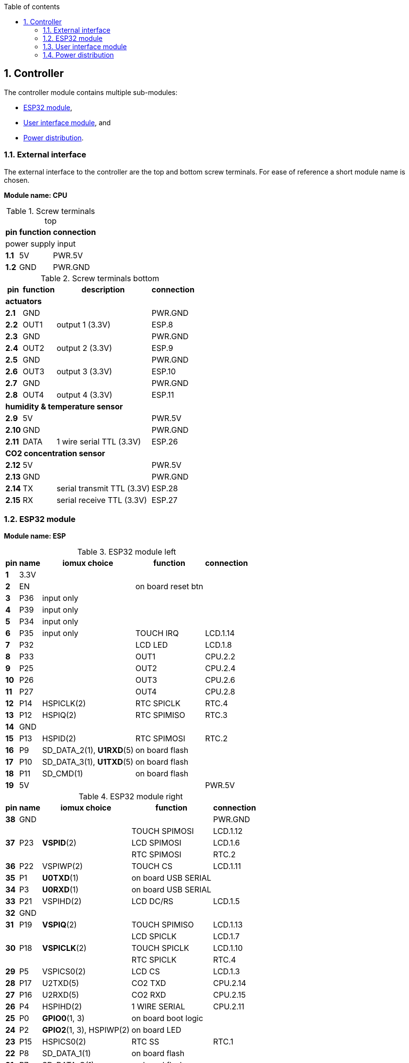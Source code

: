 // The author disclaims copyright to this document.
:toc:
:toc-title: Table of contents
:toclevels: 5
:sectnums:

== Controller

The controller module contains multiple sub-modules:

* <<ESP32 module>>,
* <<User interface module>>, and
* <<Power distribution>>.

=== External interface

The external interface to the controller are the top and bottom screw terminals.
For ease of reference a short module name is chosen.

*Module name: CPU*

.Screw terminals top
[%autowidth]
|===
| pin | function | connection

3+| power supply input
| *1.1* | 5V  | PWR.5V
| *1.2* | GND | PWR.GND
|===

.Screw terminals bottom
[%autowidth]
|===
| pin | function | description | connection

4+| *actuators*
| *2.1*  | GND  |                 | PWR.GND
| *2.2*  | OUT1 | output 1 (3.3V) | ESP.8
| *2.3*  | GND  |                 | PWR.GND
| *2.4*  | OUT2 | output 2 (3.3V) | ESP.9
| *2.5*  | GND  |                 | PWR.GND
| *2.6*  | OUT3 | output 3 (3.3V) | ESP.10
| *2.7*  | GND  |                 | PWR.GND
| *2.8*  | OUT4 | output 4 (3.3V) | ESP.11

4+| *humidity & temperature sensor*
| *2.9*  | 5V   |                          | PWR.5V
| *2.10* | GND  |                          | PWR.GND
| *2.11* | DATA | 1 wire serial TTL (3.3V) | ESP.26

4+| *CO2 concentration sensor*
| *2.12* | 5V  |                            | PWR.5V
| *2.13* | GND |                            | PWR.GND
| *2.14* | TX  | serial transmit TTL (3.3V) | ESP.28
| *2.15* | RX  | serial receive TTL (3.3V)  | ESP.27
|===

=== ESP32 module

*Module name: ESP*

.ESP32 module left
[%autowidth]
|===
| pin  | name | iomux *choice*          | function            | connection

| *1*  | 3.3V |                         |                     |
| *2*  | EN   |                         | on board reset btn  |
| *3*  | P36  | input only              |                     |
| *4*  | P39  | input only              |                     |
| *5*  | P34  | input only              |                     |
| *6*  | P35  | input only              | TOUCH IRQ           | LCD.1.14
| *7*  | P32  |                         | LCD LED             | LCD.1.8
| *8*  | P33  |                         | OUT1                | CPU.2.2
| *9*  | P25  |                         | OUT2                | CPU.2.4
| *10* | P26  |                         | OUT3                | CPU.2.6
| *11* | P27  |                         | OUT4                | CPU.2.8
| *12* | P14  | HSPICLK(2)              | RTC SPICLK          | RTC.4
| *13* | P12  | HSPIQ(2)                | RTC SPIMISO         | RTC.3
| *14* | GND  |                         |                     |
| *15* | P13  | HSPID(2)                | RTC SPIMOSI         | RTC.2
| *16* | P9   | SD_DATA_2(1), *U1RXD*(5)| on board flash      |
| *17* | P10  | SD_DATA_3(1), *U1TXD*(5)| on board flash      |
| *18* | P11  | SD_CMD(1)               | on board flash      |
| *19* | 5V   |                         |                     | PWR.5V
|===

.ESP32 module right
[%autowidth]
|===
| pin  | name | iomux *choice*          | function            | connection

| *38* | GND  |                         |                     | PWR.GND
.3+| *37*
.3+| P23
.3+| *VSPID*(2)
| TOUCH SPIMOSI    | LCD.1.12
| LCD SPIMOSI      | LCD.1.6
| RTC SPIMOSI      | RTC.2
| *36* | P22  | VSPIWP(2)               | TOUCH CS            | LCD.1.11
| *35* | P1   | *U0TXD*(1)              | on board USB SERIAL |
| *34* | P3   | *U0RXD*(1)              | on board USB SERIAL |
| *33* | P21  | VSPIHD(2)               | LCD DC/RS           | LCD.1.5
| *32* | GND  |                         |                     |
| *31* | P19  | *VSPIQ*(2)              | TOUCH SPIMISO       | LCD.1.13
.3+| *30*
.3+| P18
.3+| *VSPICLK*(2)
| LCD SPICLK | LCD.1.7
| TOUCH SPICLK | LCD.1.10
| RTC SPICLK | RTC.4
| *29* | P5   | VSPICS0(2)              | LCD CS              | LCD.1.3
| *28* | P17  | U2TXD(5)                | CO2 TXD             | CPU.2.14
| *27* | P16  | U2RXD(5)                | CO2 RXD             | CPU.2.15
| *26* | P4   | HSPIHD(2)               | 1 WIRE SERIAL       | CPU.2.11
| *25* | P0   | *GPIO0*(1, 3)           | on board boot logic |
| *24* | P2   | *GPIO2*(1, 3), HSPIWP(2)| on board LED        |
| *23* | P15  | HSPICS0(2)              | RTC SS              | RTC.1
| *22* | P8   | SD_DATA_1(1)            | on board flash      |
| *21* | P7   | SD_DATA_O(1)            | on board flash      |
| *20* | P6   | SD_CLK(1)               | on board flash      |
|===

=== User interface module

The user interface is a small 3.5" LCD display with touch screen.
The MSP3520 module is build around a ILI9488 LCD driver, a XPT2046 touch screen controller and communicates using an SPI interface.

*Module name: LCD*

.MSP3520 module
[%autowidth]
|===
| pin  | function  | description | connection

4+| *LCD panel*
| *1.1*  | VCC       | 5V (all signals are 3.3V)     | PWR.5V
| *1.2*  | GND       | GND                           | PWR.GND
| *1.3*  | CS        | LCD CS                        | ESP.29
| *1.4*  | RESET     | LCD RESET                     |
| *1.5*  | DC/RS     | LCD DC/RS                     | ESP.33
| *1.6*  | SDI(MOSI) | LCD SPIMOSI                   | ESP.37
| *1.7*  | SCK       | LCD SPICLK                    | ESP.30
| *1.8*  | LED       | LCD LED (high is on)          | ESP.7
| *1.9*  | SDO(MISO) | do not use tri-state conflict |

4+| *touch screen*
| *1.10* | T_CLK     | TOUCH SPICLK  | ESP.30
| *1.11* | T_CS      | TOUCH CS      | ESP.36
| *1.12* | T_DIN     | TOUCH SPIMOSI | ESP.37
| *1.13* | T_DO      | TOUCH SPIMISO | ESP.31
| *1.14* | T_IRQ     | TOUCH IRQ     | ESP.6

4+| *SD card* (unused)
| *2.1*  | SD_CS     | SD card chip select        |
| *2.2*  | SD_MOSI   | SD card SPI bus write data |
| *2.3*  | SD_MISO   | SD card SPI bus read data  |
| *2.4*  | SD_SCK    | SD card SPI bus clock      |
|===

.MSP3520 module other
[%autowidth]
|===
| parameter | value

| operating voltage  | 5V
| operating current  | 90 mA
| I/O voltage levels | 3.3V
|===

=== Power distribution

Module name: *PWR*

.Power distribution
[%autowidth]
|===
| pin  | name | use

| *GND*  | GND  |
| *5V*   | 5V   |
|===

